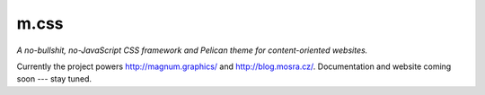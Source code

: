 m.css
#####

*A no-bullshit, no-JavaScript CSS framework and Pelican theme for content-oriented websites.*

Currently the project powers http://magnum.graphics/ and http://blog.mosra.cz/.
Documentation and website coming soon --- stay tuned.

